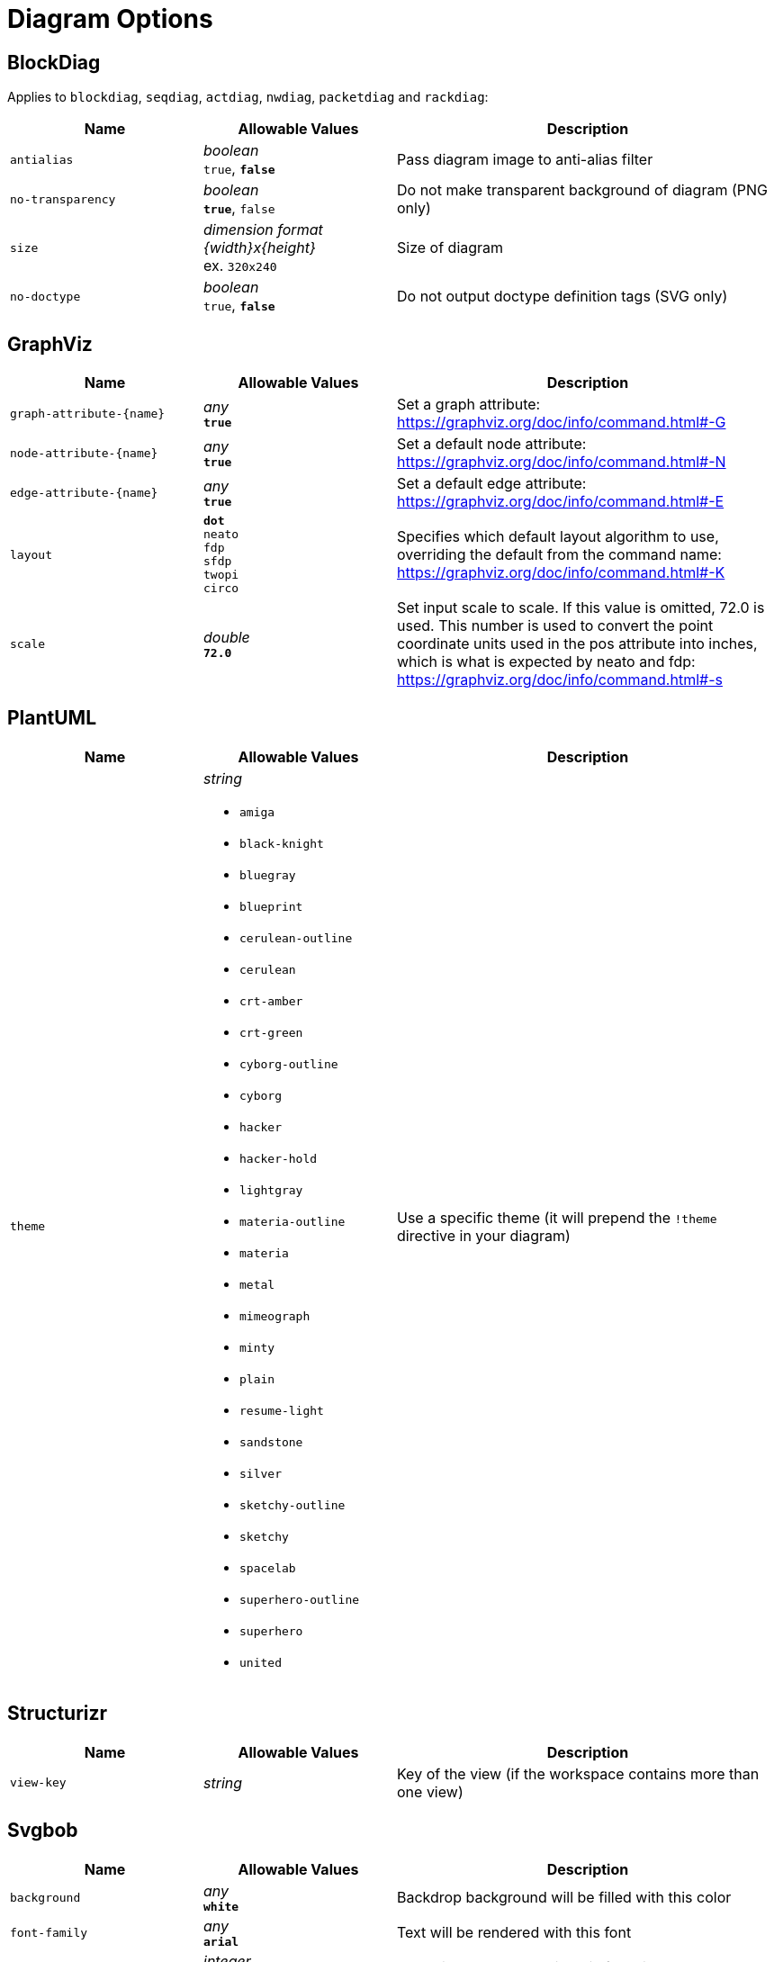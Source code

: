 = Diagram Options

== BlockDiag

Applies to `blockdiag`, `seqdiag`, `actdiag`, `nwdiag`, `packetdiag` and `rackdiag`:

[cols="1m,1a,2a",opts="header"]
|===
|Name
|Allowable Values
|Description

|antialias
|_boolean_ +
`true`, *`false`*
|Pass diagram image to anti-alias filter

|no-transparency
|_boolean_ +
*`true`*, `false`
|Do not make transparent background of diagram (PNG only)

|size
|_dimension format {width}x{height}_ +
ex. `320x240`
|Size of diagram

|no-doctype
|_boolean_ +
`true`, *`false`*
|Do not output doctype definition tags (SVG only)
|===

== GraphViz

[cols="1m,1a,2a",opts="header"]
|===
|Name
|Allowable Values
|Description

|graph-attribute-{name}
|_any_ +
*`true`*
|Set a graph attribute: https://graphviz.org/doc/info/command.html#-G

|node-attribute-{name}
|_any_ +
*`true`*
|Set a default node attribute: https://graphviz.org/doc/info/command.html#-N

|edge-attribute-{name}
|_any_ +
*`true`*
|Set a default edge attribute: https://graphviz.org/doc/info/command.html#-E

|layout
|
*`dot`* +
`neato` +
`fdp` +
`sfdp` +
`twopi` +
`circo`
|Specifies which default layout algorithm to use, overriding the default from the command name: https://graphviz.org/doc/info/command.html#-K

|scale
|_double_ +
*`72.0`*
|Set input scale to scale.
If this value is omitted, 72.0 is used.
This number is used to convert the point coordinate units used in the pos attribute into inches, which is what is expected by neato and fdp: https://graphviz.org/doc/info/command.html#-s
|===

== PlantUML

[cols="1m,1a,2a",opts="header"]
|===
|Name
|Allowable Values
|Description

|theme
|_string_

- `amiga`
- `black-knight`
- `bluegray`
- `blueprint`
- `cerulean-outline`
- `cerulean`
- `crt-amber`
- `crt-green`
- `cyborg-outline`
- `cyborg`
- `hacker`
- `hacker-hold`
- `lightgray`
- `materia-outline`
- `materia`
- `metal`
- `mimeograph`
- `minty`
- `plain`
- `resume-light`
- `sandstone`
- `silver`
- `sketchy-outline`
- `sketchy`
- `spacelab`
- `superhero-outline`
- `superhero`
- `united`

|Use a specific theme (it will prepend the `!theme` directive in your diagram)

|===

== Structurizr

[cols="1m,1a,2a",opts="header"]
|===
|Name
|Allowable Values
|Description

|view-key
|_string_
|Key of the view (if the workspace contains more than one view)

|===

== Svgbob

[cols="1m,1a,2a",opts="header"]
|===
|Name
|Allowable Values
|Description

|background
|_any_ +
*`white`*
|Backdrop background will be filled with this color

|font-family
|_any_ +
*`arial`*
|Text will be rendered with this font

|font-size
|_integer_ +
*`14`*
|Text will be rendered with this font size

|fill-color
|_any_ +
*`black`*
|Solid shapes will be filled with this color

|scale
|_any_ +
*`1`*
|Scale the entire svg (dimensions, font size, stroke width) by this factor

|stroke-width
|_any_ +
*`2`* 
|Stroke width for all lines

|===


